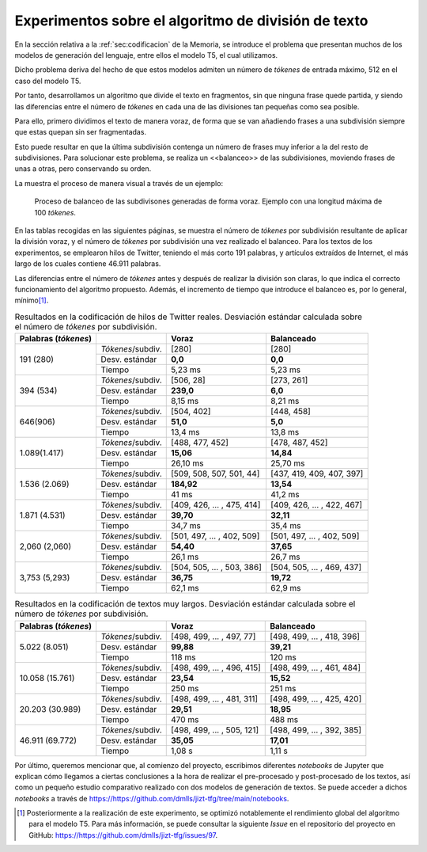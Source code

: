 ..
    Copyright (C) 2020-2021 Diego Miguel Lozano <jizt@diegomiguel.me>
    Permission is granted to copy, distribute and/or modify this document
    under the terms of the GNU Free Documentation License, Version 1.3
    or any later version published by the Free Software Foundation;
    with no Invariant Sections, no Front-Cover Texts, and no Back-Cover Texts.
    A copy of the license is included in the section entitled "GNU
    Free Documentation License"...
    
.. _apendix:experimentos:

====================================================
Experimentos sobre el algoritmo de división de texto
====================================================

En la sección relativa a la :ref:`sec:codificacion`
de la Memoria, se introduce el problema que presentan muchos
de los modelos de generación del lenguaje, entre ellos el modelo T5,
el cual utilizamos.

Dicho problema deriva del hecho de que estos modelos admiten un número
de *tókenes* de entrada máximo, 512 en el caso del modelo T5.

Por tanto, desarrollamos un algoritmo que divide el texto en fragmentos,
sin que ninguna frase quede partida, y siendo las diferencias entre el
número de *tókenes* en cada una de las divisiones tan pequeñas como sea
posible.

Para ello, primero dividimos el texto de manera voraz, de forma
que se van añadiendo frases a una subdivisión siempre que estas quepan
sin ser fragmentadas.

Esto puede resultar en que la última subdivisión contenga un número de
frases muy inferior a la del resto de subdivisiones. Para solucionar
este problema, se realiza un <<balanceo>> de las subdivisiones, moviendo
frases de unas a otras, pero conservando su orden.

La muestra el proceso de manera visual a través de un ejemplo:

.. figure:: ../_static/images/memoria_y_anexos/algoritmo-balanceo.png
   :alt: Proceso de balanceo de las subdivisones generadas de forma voraz. Ejemplo con una longitud máxima de 100 *tókenes*.
   :name: fig:balanceo

   Proceso de balanceo de las subdivisones generadas de forma voraz.
   Ejemplo con una longitud máxima de 100 *tókenes*.

En las tablas recogidas en las siguientes páginas, se muestra el número
de *tókenes* por subdivisión resultante de aplicar la división voraz, y
el número de *tókenes* por subdivisión una vez realizado el balanceo.
Para los textos de los experimentos, se emplearon hilos de Twitter,
teniendo el más corto 191 palabras, y artículos extraídos de Internet,
el más largo de los cuales contiene 46.911 palabras.

Las diferencias entre el número de *tókenes* antes y después de realizar
la división son claras, lo que indica el correcto funcionamiento del
algoritmo propuesto. Además, el incremento de tiempo que introduce el
balanceo es, por lo general, mínimo\ [1]_.

.. rst-class:: .table-exp
.. table:: Resultados en la codificación de hilos de Twitter reales. Desviación estándar calculada sobre el número de *tókenes* por subdivisión.

   +----------------------+-------------------+----------------------------+----------------------------+
   | Palabras (*tókenes*) |                   | Voraz                      | Balanceado                 |
   +======================+===================+============================+============================+
   | 191 (280)            | *Tókenes*/subdiv. | [280]                      | [280]                      |
   |                      +-------------------+----------------------------+----------------------------+
   |                      | Desv. estándar    | **0,0**                    | **0,0**                    |
   |                      +-------------------+----------------------------+----------------------------+
   |                      | Tiempo            | 5,23 ms                    | 5,23 ms                    |
   +----------------------+-------------------+----------------------------+----------------------------+
   | 394 (534)            | *Tókenes*/subdiv. | [506, 28]                  | [273, 261]                 |
   |                      +-------------------+----------------------------+----------------------------+
   |                      | Desv. estándar    | **239,0**                  | **6,0**                    |
   |                      +-------------------+----------------------------+----------------------------+
   |                      | Tiempo            | 8,15 ms                    | 8,21 ms                    |
   +----------------------+-------------------+----------------------------+----------------------------+
   | 646(906)             | *Tókenes*/subdiv. | [504, 402]                 | [448, 458]                 |
   |                      +-------------------+----------------------------+----------------------------+
   |                      | Desv. estándar    | **51,0**                   | **5,0**                    |
   |                      +-------------------+----------------------------+----------------------------+
   |                      | Tiempo            | 13,4 ms                    | 13,8 ms                    |
   +----------------------+-------------------+----------------------------+----------------------------+
   | 1.089(1.417)         | *Tókenes*/subdiv. | [488, 477, 452]            | [478, 487, 452]            |
   |                      +-------------------+----------------------------+----------------------------+
   |                      | Desv. estándar    | **15,06**                  | **14,84**                  |
   |                      +-------------------+----------------------------+----------------------------+
   |                      | Tiempo            | 26,10 ms                   | 25,70 ms                   |
   +----------------------+-------------------+----------------------------+----------------------------+
   | 1.536 (2.069)        | *Tókenes*/subdiv. | [509, 508, 507, 501, 44]   | [437, 419, 409, 407, 397]  |
   |                      +-------------------+----------------------------+----------------------------+
   |                      | Desv. estándar    | **184,92**                 | **13,54**                  |
   |                      +-------------------+----------------------------+----------------------------+
   |                      | Tiempo            | 41 ms                      | 41,2 ms                    |
   +----------------------+-------------------+----------------------------+----------------------------+
   | 1.871 (4.531)        | *Tókenes*/subdiv. | [409, 426, ... , 475, 414] | [409, 426, ... , 422, 467] |
   |                      +-------------------+----------------------------+----------------------------+
   |                      | Desv. estándar    | **39,70**                  | **32,11**                  |
   |                      +-------------------+----------------------------+----------------------------+
   |                      | Tiempo            | 34,7 ms                    | 35,4 ms                    |
   +----------------------+-------------------+----------------------------+----------------------------+
   | 2,060 (2,060)        | *Tókenes*/subdiv. | [501, 497, ... , 402, 509] | [501, 497, ... , 402, 509] |
   |                      +-------------------+----------------------------+----------------------------+
   |                      | Desv. estándar    | **54,40**                  | **37,65**                  |
   |                      +-------------------+----------------------------+----------------------------+
   |                      | Tiempo            | 26,1 ms                    | 26,7 ms                    |
   +----------------------+-------------------+----------------------------+----------------------------+
   | 3,753 (5,293)        | *Tókenes*/subdiv. | [504, 505, ... , 503, 386] | [504, 505, ... , 469, 437] |
   |                      +-------------------+----------------------------+----------------------------+
   |                      | Desv. estándar    | **36,75**                  | **19,72**                  |
   |                      +-------------------+----------------------------+----------------------------+
   |                      | Tiempo            | 62,1 ms                    | 62,9 ms                    |
   +----------------------+-------------------+----------------------------+----------------------------+

.. rst-class:: .table-exp
.. table:: Resultados en la codificación de textos muy largos. Desviación estándar calculada sobre el número de *tókenes* por subdivisión.

   +----------------------+-------------------+----------------------------+----------------------------+
   | Palabras (*tókenes*) |                   | Voraz                      | Balanceado                 |
   +======================+===================+============================+============================+
   | 5.022 (8.051)        | *Tókenes*/subdiv. | [498, 499, ... , 497, 77]  | [498, 499, ... , 418, 396] |
   |                      +-------------------+----------------------------+----------------------------+
   |                      | Desv. estándar    | **99,88**                  | **39,21**                  |
   |                      +-------------------+----------------------------+----------------------------+
   |                      | Tiempo            | 118 ms                     | 120 ms                     |
   +----------------------+-------------------+----------------------------+----------------------------+
   | 10.058 (15.761)      | *Tókenes*/subdiv. | [498, 499, ... , 496, 415] | [498, 499, ... , 461, 484] |
   |                      +-------------------+----------------------------+----------------------------+
   |                      | Desv. estándar    | **23,54**                  | **15,52**                  |
   |                      +-------------------+----------------------------+----------------------------+
   |                      | Tiempo            | 250 ms                     | 251 ms                     |
   +----------------------+-------------------+----------------------------+----------------------------+
   | 20.203 (30.989)      | *Tókenes*/subdiv. | [498, 499, ... , 481, 311] | [498, 499, ... , 425, 420] |
   |                      +-------------------+----------------------------+----------------------------+
   |                      | Desv. estándar    | **29,51**                  | **18,95**                  |
   |                      +-------------------+----------------------------+----------------------------+
   |                      | Tiempo            | 470 ms                     | 488 ms                     |
   +----------------------+-------------------+----------------------------+----------------------------+
   | 46.911 (69.772)      | *Tókenes*/subdiv. | [498, 499, ... , 505, 121] | [498, 499, ... , 392, 385] |
   |                      +-------------------+----------------------------+----------------------------+
   |                      | Desv. estándar    | **35,05**                  | **17,01**                  |
   |                      +-------------------+----------------------------+----------------------------+
   |                      | Tiempo            | 1,08 s                     | 1,11 s                     |
   +----------------------+-------------------+----------------------------+----------------------------+

Por último, queremos mencionar que, al comienzo del proyecto, escribimos
diferentes *notebooks* de Jupyter que explican cómo llegamos a ciertas
conclusiones a la hora de realizar el pre-procesado y post-procesado de
los textos, así como un pequeño estudio comparativo realizado con dos
modelos de generación de textos. Se puede acceder a dichos *notebooks* a
través de https://https://github.com/dmlls/jizt-tfg/tree/main/notebooks.

.. [1]
   Posteriormente a la realización de este experimento, se optimizó
   notablemente el rendimiento global del algoritmo para el modelo T5.
   Para más información, se puede consultar la siguiente *Issue* en el
   repositorio del proyecto en GitHub:
   https://https://github.com/dmlls/jizt-tfg/issues/97.
